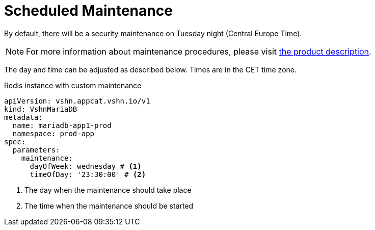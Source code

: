 = Scheduled Maintenance

By default, there will be a security maintenance on Tuesday night (Central Europe Time).

NOTE: For more information about maintenance procedures, please visit https://products.docs.vshn.ch/products/appcat/mariadb.html#_recurring_maintenance[the product description].

The day and time can be adjusted as described below. Times are in the CET time zone.

.Redis instance with custom maintenance
[source,yaml]
----
apiVersion: vshn.appcat.vshn.io/v1
kind: VshnMariaDB
metadata:
  name: mariadb-app1-prod
  namespace: prod-app
spec:
  parameters:
    maintenance:
      dayOfWeek: wednesday # <1>
      timeOfDay: '23:30:00' # <2>
----
<1> The day when the maintenance should take place
<2> The time when the maintenance should be started
